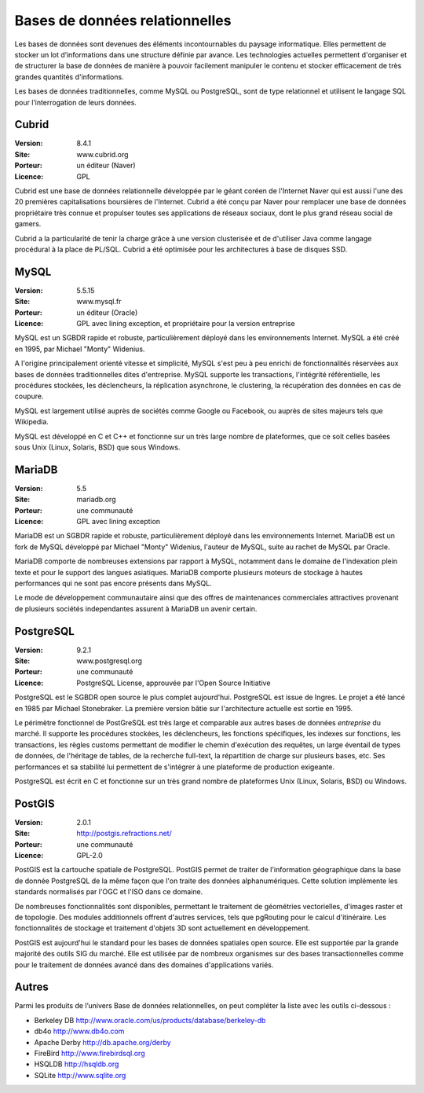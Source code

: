 Bases de données relationnelles
===============================

Les bases de données sont devenues des éléments incontournables du paysage informatique. Elles permettent de stocker un lot d’informations dans une structure définie par avance. Les technologies actuelles permettent d'organiser et de structurer la base de données de manière à pouvoir facilement manipuler le contenu et stocker efficacement de très grandes quantités d'informations.

Les bases de données traditionnelles, comme MySQL ou PostgreSQL, sont de type relationnel et utilisent le langage SQL pour l’interrogation de leurs données.


Cubrid
------

:Version: 8.4.1
:Site: www.cubrid.org
:Porteur: un éditeur (Naver)
:Licence: GPL

Cubrid est une base de données relationnelle développée par le géant coréen de l'Internet Naver qui est aussi l'une des 20 premières capitalisations boursières de l'Internet. Cubrid a été conçu par Naver pour remplacer une base de données propriétaire très connue et propulser toutes ses applications de réseaux sociaux, dont le plus grand réseau social de gamers.

Cubrid a la particularité de tenir la charge grâce à une version clusterisée et de d'utiliser Java comme langage procédural à la place de PL/SQL. Cubrid a été optimisée pour les architectures à base de disques SSD.


MySQL
-----

:Version: 5.5.15
:Site: www.mysql.fr
:Porteur: un éditeur (Oracle)
:Licence: GPL avec lining exception, et propriétaire pour la version entreprise

MySQL est un SGBDR rapide et robuste, particulièrement déployé dans les environnements Internet. MySQL a été créé en 1995, par Michael "Monty" Widenius.

A l'origine principalement orienté vitesse et simplicité, MySQL s'est peu à peu enrichi de fonctionnalités réservées aux bases de données traditionnelles dites d'entreprise. MySQL supporte les transactions, l'intégrité référentielle, les procédures stockées, les déclencheurs, la réplication asynchrone, le clustering, la récupération des données en cas de coupure.

MySQL est largement utilisé auprès de sociétés comme Google ou Facebook, ou auprès de sites majeurs tels que Wikipedia.

MySQL est développé en C et C++ et fonctionne sur un très large nombre de plateformes, que ce soit celles basées sous Unix (Linux, Solaris, BSD) que sous Windows.


MariaDB
-------

:Version: 5.5
:Site: mariadb.org
:Porteur: une communauté
:Licence: GPL avec lining exception

MariaDB est un SGBDR rapide et robuste, particulièrement déployé dans les environnements Internet. MariaDB est un fork de MySQL développé par Michael "Monty" Widenius, l'auteur de MySQL, suite au rachet de MySQL par Oracle.

MariaDB comporte de nombreuses extensions par rapport à MySQL, notamment dans le domaine de l'indexation plein texte et pour le support des langues asiatiques. MariaDB comporte plusieurs moteurs de stockage à hautes performances qui ne sont pas encore présents dans MySQL.

Le mode de développement communautaire ainsi que des offres de maintenances commerciales attractives provenant de plusieurs sociétés independantes assurent à MariaDB un avenir certain.


PostgreSQL
----------

:Version: 9.2.1
:Site: www.postgresql.org
:Porteur: une communauté
:Licence: PostgreSQL License, approuvée par l'Open Source Initiative

PostgreSQL est le SGBDR open source le plus complet aujourd’hui. PostgreSQL est issue de Ingres. Le projet a été lancé en 1985 par Michael Stonebraker. La première version bâtie sur l'architecture actuelle est sortie en 1995.

Le périmètre fonctionnel de PostGreSQL est très large et comparable aux autres bases de données *entreprise* du marché. Il supporte les procédures stockées, les déclencheurs, les fonctions spécifiques, les indexes sur fonctions, les transactions, les règles customs permettant de modifier le chemin d'exécution des requêtes, un large éventail de types de données, de l'héritage de tables, de la recherche full-text, la répartition de charge sur plusieurs bases, etc. Ses performances et sa stabilité lui permettent de s'intégrer à une plateforme de production exigeante.

PostgreSQL est écrit en C et fonctionne sur un très grand nombre de plateformes Unix (Linux, Solaris, BSD) ou Windows.

PostGIS
-------

:Version: 2.0.1
:Site: http://postgis.refractions.net/
:Porteur: une communauté
:Licence: GPL-2.0

PostGIS est la cartouche spatiale de PostgreSQL. PostGIS permet de traiter de l'information géographique dans la base de donnée PostgreSQL de la même façon que l'on traite des données alphanumériques. Cette solution implémente les standards normalisés par l'OGC et l'ISO dans ce domaine.

De nombreuses fonctionnalités sont disponibles, permettant le traitement de géométries vectorielles, d'images raster et de topologie. Des modules additionnels offrent d'autres services, tels que pgRouting pour le calcul d'itinéraire. Les fonctionnalités de stockage et traitement d'objets 3D sont actuellement en développement.

PostGIS est aujourd'hui le standard pour les bases de données spatiales open source. Elle est supportée par la grande majorité des outils SIG du marché. Elle est utilisée par de nombreux organismes sur des bases transactionnelles comme pour le traitement de données avancé dans des domaines d'applications variés.


Autres
------

Parmi les produits de l’univers Base de données relationnelles, on peut compléter la liste avec les outils ci-dessous :

- Berkeley DB	http://www.oracle.com/us/products/database/berkeley-db

- db4o	http://www.db4o.com

- Apache Derby	http://db.apache.org/derby

- FireBird	http://www.firebirdsql.org

- HSQLDB	http://hsqldb.org

- SQLite	http://www.sqlite.org

